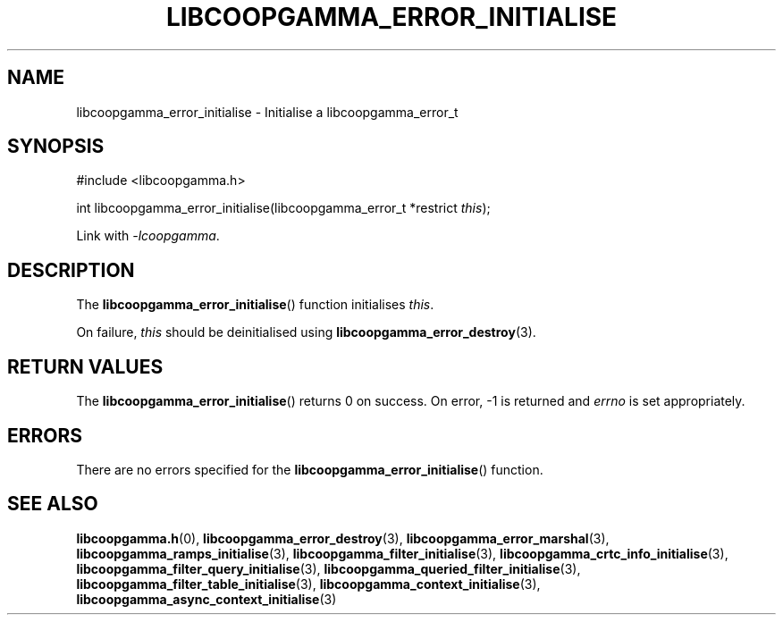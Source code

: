 .TH LIBCOOPGAMMA_ERROR_INITIALISE 3 LIBCOOPGAMMA
.SH "NAME"
libcoopgamma_error_initialise - Initialise a libcoopgamma_error_t
.SH "SYNOPSIS"
.nf
#include <libcoopgamma.h>

int libcoopgamma_error_initialise(libcoopgamma_error_t *restrict \fIthis\fP);
.fi
.P
Link with
.IR -lcoopgamma .
.SH "DESCRIPTION"
The
.BR libcoopgamma_error_initialise ()
function initialises
.IR this .
.P
On failure,
.I this
should be deinitialised using
.BR libcoopgamma_error_destroy (3).
.SH "RETURN VALUES"
The
.BR libcoopgamma_error_initialise ()
returns 0 on success. On error, -1 is returned and
.I errno
is set appropriately.
.SH "ERRORS"
There are no errors specified for the
.BR libcoopgamma_error_initialise ()
function.
.SH "SEE ALSO"
.BR libcoopgamma.h (0),
.BR libcoopgamma_error_destroy (3),
.BR libcoopgamma_error_marshal (3),
.BR libcoopgamma_ramps_initialise (3),
.BR libcoopgamma_filter_initialise (3),
.BR libcoopgamma_crtc_info_initialise (3),
.BR libcoopgamma_filter_query_initialise (3),
.BR libcoopgamma_queried_filter_initialise (3),
.BR libcoopgamma_filter_table_initialise (3),
.BR libcoopgamma_context_initialise (3),
.BR libcoopgamma_async_context_initialise (3)
